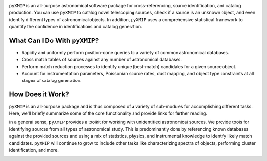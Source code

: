 .. image:: ../images/logos_icons/logo_main.png
    :scale: 50%


``pyXMIP`` is an all-purpose astronomical software package for cross-referencing, source identification, and catalog production. You
can use ``pyXMIP`` to catalog novel telescoping sources, check if a source is an unknown object, and even identify different types of
astronomical objects. In addition, ``pyXMIP`` uses a comprehensive statistical framework to quantify the confidence in identifications and
catalog generation.

What Can I Do With ``pyXMIP``?
-------------------------------

- Rapidly and uniformly perform position-cone queries to a variety of common astronomical databases.
- Cross match tables of sources against any number of astronomical databases.
- Perform match reduction processes to identify unique (best-match) candidates for a given source object.
- Account for instrumentation parameters, Poissonian source rates, dust mapping, and object type constraints at all stages of catalog generation.

How Does it Work?
-----------------

``pyXMIP`` is an all-purpose package and is thus composed of a variety of sub-modules for accomplishing different tasks. Here, we'll briefly summarize
some of the core functionality and provide links for further reading.

In a general sense, ``pyXMIP`` provides a toolkit for working with unidentified astronomical sources. We provide tools for identifying sources from
all types of astronomical study. This is predominantly done by referencing known databases against the provided sources and using a mix of statistics, physics, and
instrumental knowledge to identify likely match candidates. ``pyXMIP`` will continue to grow to include other tasks like characterizing spectra of objects,
performing cluster identification, and more.

.. image:: ../images/diagrams/purpose_flow.png
